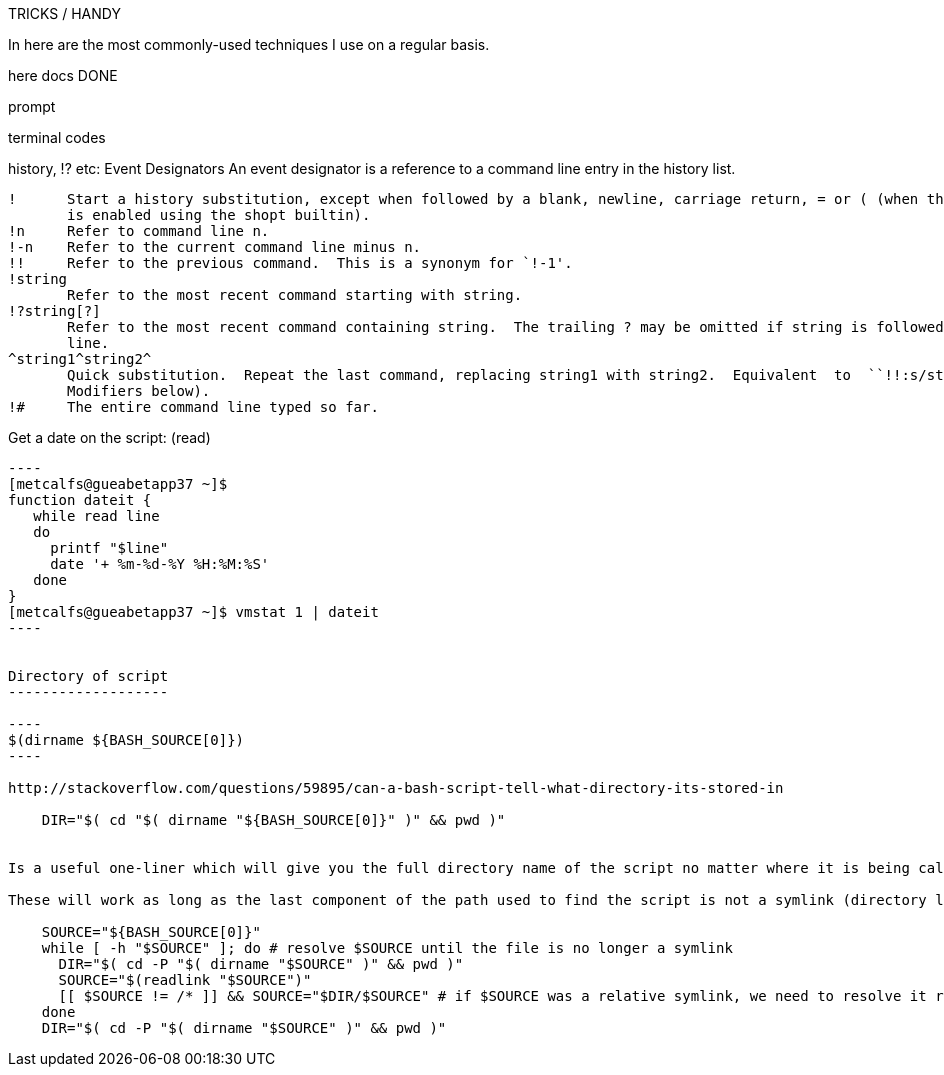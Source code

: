 TRICKS / HANDY

In here are the most commonly-used techniques I use on a regular basis.

here docs DONE

prompt

terminal codes

history, !? etc:
   Event Designators
       An event designator is a reference to a command line entry in the history list.

       !      Start a history substitution, except when followed by a blank, newline, carriage return, = or ( (when the extglob shell option
              is enabled using the shopt builtin).
       !n     Refer to command line n.
       !-n    Refer to the current command line minus n.
       !!     Refer to the previous command.  This is a synonym for `!-1'.
       !string
              Refer to the most recent command starting with string.
       !?string[?]
              Refer to the most recent command containing string.  The trailing ? may be omitted if string is followed immediately by a new-
              line.
       ^string1^string2^
              Quick substitution.  Repeat the last command, replacing string1 with string2.  Equivalent  to  ``!!:s/string1/string2/''  (see
              Modifiers below).
       !#     The entire command line typed so far.



Get a date on the script: (read)
-------------------------

----
[metcalfs@gueabetapp37 ~]$
function dateit {
   while read line
   do
     printf "$line"
     date '+ %m-%d-%Y %H:%M:%S'
   done
}
[metcalfs@gueabetapp37 ~]$ vmstat 1 | dateit
----


Directory of script
-------------------

----
$(dirname ${BASH_SOURCE[0]})
----

http://stackoverflow.com/questions/59895/can-a-bash-script-tell-what-directory-its-stored-in

    DIR="$( cd "$( dirname "${BASH_SOURCE[0]}" )" && pwd )"


Is a useful one-liner which will give you the full directory name of the script no matter where it is being called from

These will work as long as the last component of the path used to find the script is not a symlink (directory links are OK). If you want to also resolve any links to the script itself, you need a multi-line solution:

    SOURCE="${BASH_SOURCE[0]}"
    while [ -h "$SOURCE" ]; do # resolve $SOURCE until the file is no longer a symlink
      DIR="$( cd -P "$( dirname "$SOURCE" )" && pwd )"
      SOURCE="$(readlink "$SOURCE")"
      [[ $SOURCE != /* ]] && SOURCE="$DIR/$SOURCE" # if $SOURCE was a relative symlink, we need to resolve it relative to the path where the symlink file was located
    done
    DIR="$( cd -P "$( dirname "$SOURCE" )" && pwd )"
